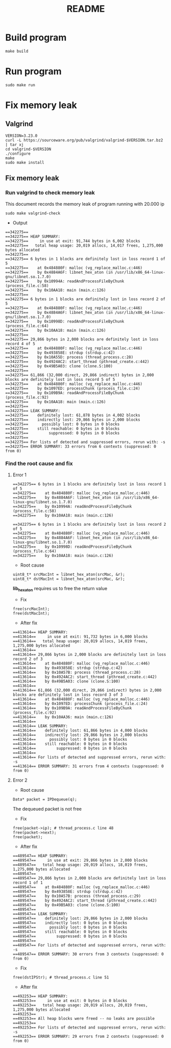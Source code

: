 #+title: README

* Build program
#+begin_src shell
make build
#+end_src

* Run program
#+begin_src shell
sudo make run
#+end_src

* Fix memory leak
** Valgrind
#+begin_src shell
VERSION=3.23.0
curl -L https://sourceware.org/pub/valgrind/valgrind-$VERSION.tar.bz2 | tar xj
cd valgrind-$VERSION
./configure
make
sudo make install
#+end_src

** Fix memory leak
*** Run valgrind to check memory leak
This document records the memory leak of program running with 20.000 ip
#+begin_src shell
sudo make valgrind-check
#+end_src

- Output
#+begin_src shell
==342275==
==342275== HEAP SUMMARY:
==342275==     in use at exit: 91,744 bytes in 6,002 blocks
==342275==   total heap usage: 20,019 allocs, 14,017 frees, 1,275,000 bytes allocated
==342275==
==342275== 6 bytes in 1 blocks are definitely lost in loss record 1 of 5
==342275==    at 0x484880F: malloc (vg_replace_malloc.c:446)
==342275==    by 0x4884A6F: libnet_hex_aton (in /usr/lib/x86_64-linux-gnu/libnet.so.1.7.0)
==342275==    by 0x10994A: readAndProcessFileByChunk (process_file.c:58)
==342275==    by 0x10AA18: main (main.c:126)
==342275==
==342275== 6 bytes in 1 blocks are definitely lost in loss record 2 of 5
==342275==    at 0x484880F: malloc (vg_replace_malloc.c:446)
==342275==    by 0x4884A6F: libnet_hex_aton (in /usr/lib/x86_64-linux-gnu/libnet.so.1.7.0)
==342275==    by 0x10998D: readAndProcessFileByChunk (process_file.c:64)
==342275==    by 0x10AA18: main (main.c:126)
==342275==
==342275== 29,866 bytes in 2,000 blocks are definitely lost in loss record 4 of 5
==342275==    at 0x484880F: malloc (vg_replace_malloc.c:446)
==342275==    by 0x493858E: strdup (strdup.c:42)
==342275==    by 0x10A55D: process (thread_process.c:28)
==342275==    by 0x4924AC2: start_thread (pthread_create.c:442)
==342275==    by 0x49B5A03: clone (clone.S:100)
==342275==
==342275== 61,866 (32,000 direct, 29,866 indirect) bytes in 2,000 blocks are definitely lost in loss record 5 of 5
==342275==    at 0x484880F: malloc (vg_replace_malloc.c:446)
==342275==    by 0x1097ED: processChunk (process_file.c:24)
==342275==    by 0x109B9A: readAndProcessFileByChunk (process_file.c:92)
==342275==    by 0x10AA18: main (main.c:126)
==342275==
==342275== LEAK SUMMARY:
==342275==    definitely lost: 61,878 bytes in 4,002 blocks
==342275==    indirectly lost: 29,866 bytes in 2,000 blocks
==342275==      possibly lost: 0 bytes in 0 blocks
==342275==    still reachable: 0 bytes in 0 blocks
==342275==         suppressed: 0 bytes in 0 blocks
==342275==
==342275== For lists of detected and suppressed errors, rerun with: -s
==342275== ERROR SUMMARY: 33 errors from 6 contexts (suppressed: 0 from 0)
#+end_src

*** Find the root cause and fix
**** Error 1
#+begin_src shell
==342275== 6 bytes in 1 blocks are definitely lost in loss record 1 of 5
==342275==    at 0x484880F: malloc (vg_replace_malloc.c:446)
==342275==    by 0x4884A6F: libnet_hex_aton (in /usr/lib/x86_64-linux-gnu/libnet.so.1.7.0)
==342275==    by 0x10994A: readAndProcessFileByChunk (process_file.c:58)
==342275==    by 0x10AA18: main (main.c:126)

==342275== 6 bytes in 1 blocks are definitely lost in loss record 2 of 5
==342275==    at 0x484880F: malloc (vg_replace_malloc.c:446)
==342275==    by 0x4884A6F: libnet_hex_aton (in /usr/lib/x86_64-linux-gnu/libnet.so.1.7.0)
==342275==    by 0x10998D: readAndProcessFileByChunk (process_file.c:64)
==342275==    by 0x10AA18: main (main.c:126)
#+end_src

- Root cause
#+begin_src shell
uint8_t* srcMacInt = libnet_hex_aton(srcMac, &r);
uint8_t* dstMacInt = libnet_hex_aton(srcMac, &r);
#+end_src

*lib_hex_aton* requires us to free the return value

- Fix
#+begin_src shell
free(srcMacInt);
free(dstMacInt);
#+end_src

- After fix
#+begin_src shell
==413614== HEAP SUMMARY:
==413614==     in use at exit: 91,732 bytes in 6,000 blocks
==413614==   total heap usage: 20,019 allocs, 14,019 frees, 1,275,000 bytes allocated
==413614==
==413614== 29,866 bytes in 2,000 blocks are definitely lost in loss record 2 of 3
==413614==    at 0x484880F: malloc (vg_replace_malloc.c:446)
==413614==    by 0x493858E: strdup (strdup.c:42)
==413614==    by 0x10A57B: process (thread_process.c:28)
==413614==    by 0x4924AC2: start_thread (pthread_create.c:442)
==413614==    by 0x49B5A03: clone (clone.S:100)
==413614==
==413614== 61,866 (32,000 direct, 29,866 indirect) bytes in 2,000 blocks are definitely lost in loss record 3 of 3
==413614==    at 0x484880F: malloc (vg_replace_malloc.c:446)
==413614==    by 0x1097ED: processChunk (process_file.c:24)
==413614==    by 0x109B9A: readAndProcessFileByChunk (process_file.c:92)
==413614==    by 0x10AA36: main (main.c:126)
==413614==
==413614== LEAK SUMMARY:
==413614==    definitely lost: 61,866 bytes in 4,000 blocks
==413614==    indirectly lost: 29,866 bytes in 2,000 blocks
==413614==      possibly lost: 0 bytes in 0 blocks
==413614==    still reachable: 0 bytes in 0 blocks
==413614==         suppressed: 0 bytes in 0 blocks
==413614==
==413614== For lists of detected and suppressed errors, rerun with: -s
==413614== ERROR SUMMARY: 31 errors from 4 contexts (suppressed: 0 from 0)
#+end_src

****  Error 2
- Root cause
#+begin_src shell
Data* packet = IPDequeue(q);
#+end_src
The dequeued packet is not free

- Fix
#+begin_src shell
free(packet->ip); # thread_process.c line 48
free(packet->next);
free(packet);
#+end_src

- After fix
#+begin_src shell
==489547== HEAP SUMMARY:
==489547==     in use at exit: 29,866 bytes in 2,000 blocks
==489547==   total heap usage: 20,019 allocs, 18,019 frees, 1,275,000 bytes allocated
==489547==
==489547== 29,866 bytes in 2,000 blocks are definitely lost in loss record 1 of 1
==489547==    at 0x484880F: malloc (vg_replace_malloc.c:446)
==489547==    by 0x493858E: strdup (strdup.c:42)
==489547==    by 0x10A57B: process (thread_process.c:29)
==489547==    by 0x4924AC2: start_thread (pthread_create.c:442)
==489547==    by 0x49B5A03: clone (clone.S:100)
==489547==
==489547== LEAK SUMMARY:
==489547==    definitely lost: 29,866 bytes in 2,000 blocks
==489547==    indirectly lost: 0 bytes in 0 blocks
==489547==      possibly lost: 0 bytes in 0 blocks
==489547==    still reachable: 0 bytes in 0 blocks
==489547==         suppressed: 0 bytes in 0 blocks
==489547==
==489547== For lists of detected and suppressed errors, rerun with: -s
==489547== ERROR SUMMARY: 30 errors from 3 contexts (suppressed: 0 from 0)
#+end_src

- Fix
#+begin_src shell
free(dstIPStr); # thread_process.c line 51
#+end_src

- After fix
#+begin_src shell
==492253== HEAP SUMMARY:
==492253==     in use at exit: 0 bytes in 0 blocks
==492253==   total heap usage: 20,019 allocs, 20,019 frees, 1,275,000 bytes allocated
==492253==
==492253== All heap blocks were freed -- no leaks are possible
==492253==
==492253== For lists of detected and suppressed errors, rerun with: -s
==492253== ERROR SUMMARY: 29 errors from 2 contexts (suppressed: 0 from 0)
#+end_src
